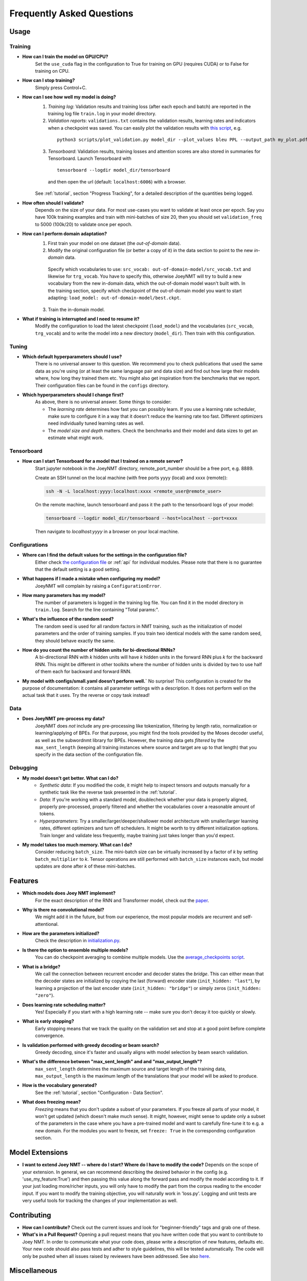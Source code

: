 .. _faq:

==========================
Frequently Asked Questions
==========================

Usage
-----

Training
^^^^^^^^

- **How can I train the model on GPU/CPU?**
   Set the ``use_cuda`` flag in the configuration to True for training on GPU (requires CUDA) or to False for training on CPU.

- **How can I stop training?**
   Simply press Control+C.

- **How can I see how well my model is doing?**
   1. *Training log*: Validation results and training loss (after each epoch and batch) are reported in the training log file ``train.log`` in your model directory.
   2. *Validation reports*: ``validations.txt`` contains the validation results, learning rates and indicators when a checkpoint was saved. You can easily plot the validation results with `this script <https://github.com/joeynmt/joeynmt/blob/master/scripts/plot_validations.py>`_, e.g.
    ::

        python3 scripts/plot_validation.py model_dir --plot_values bleu PPL --output_path my_plot.pdf

   3. *Tensorboard*: Validation results, training losses and attention scores are also stored in summaries for Tensorboard. Launch Tensorboard with
    ::

        tensorboard --logdir model_dir/tensorboard

    and then open the url (default: ``localhost:6006``) with a browser.

   See :ref:`tutorial`, section "Progress Tracking", for a detailed description of the quantities being logged.

- **How often should I validate?**
   Depends on the size of your data. For most use-cases you want to validate at least once per epoch.
   Say you have 100k training examples and train with mini-batches of size 20, then you should set ``validation_freq`` to 5000 (100k/20) to validate once per epoch.

- **How can I perform domain adaptation?**
   1. First train your model on one dataset (the *out-of-domain* data).
   2. Modify the original configuration file (or better a copy of it) in the data section to point to the new *in-domain* data.
    Specify which vocabularies to use: ``src_vocab: out-of-domain-model/src_vocab.txt`` and likewise for ``trg_vocab``.
    You have to specify this, otherwise JoeyNMT will try to build a new vocabulary from the new in-domain data, which the out-of-domain model wasn't built with.
    In the training section, specify which checkpoint of the out-of-domain model you want to start adapting: ``load_model: out-of-domain-model/best.ckpt``.
   3. Train the in-domain model.

- **What if training is interrupted and I need to resume it?**
   Modify the configuration to load the latest checkpoint (``load_model``) and the vocabularies (``src_vocab``, ``trg_vocab``) and to write the model into a new directory (``model_dir``).
   Then train with this configuration.


Tuning
^^^^^^
- **Which default hyperparameters should I use?**
   There is no universal answer to this question. We recommend you to check publications that used the same data as you're using (or at least the same language pair and data size)
   and find out how large their models where, how long they trained them etc.
   You might also get inspiration from the benchmarks that we report. Their configuration files can be found in the ``configs`` directory.
- **Which hyperparameters should I change first?**
    As above, there is no universal answer. Some things to consider:

    - The *learning rate* determines how fast you can possibly learn.
      If you use a learning rate scheduler, make sure to configure it in a way that it doesn't reduce the learning rate too fast.
      Different optimizers need individually tuned learning rates as well.
    - The *model size and depth* matters. Check the benchmarks and their model and data sizes to get an estimate what might work.

Tensorboard
^^^^^^^^^^^
- **How can I start Tensorboard for a model that I trained on a remote server?**
   Start jupyter notebook in the JoeyNMT directory, remote_port_number should be a free port, e.g. 8889.

   Create an SSH tunnel on the local machine (with free ports yyyy (local) and xxxx (remote)):

   .. code-block:: bash

        ssh -N -L localhost:yyyy:localhost:xxxx <remote_user@remote_user>

   On the remote machine, launch tensorboard and pass it the path to the tensorboard logs of your model:

   .. code-block:: bash

        tensorboard --logdir model_dir/tensorboard --host=localhost --port=xxxx


   Then navigate to `localhost:yyyy` in a browser on your local machine.

Configurations
^^^^^^^^^^^^^^
- **Where can I find the default values for the settings in the configuration file?**
   Either check `the configuration file <https://github.com/joeynmt/joeynmt/blob/master/configs/small.yaml>`_ or :ref:`api`
   for individual modules.
   Please note that there is no guarantee that the default setting is a good setting.

- **What happens if I made a mistake when configuring my model?**
   JoeyNMT will complain by raising a ``ConfigurationError``.

- **How many parameters has my model?**
   The number of parameters is logged in the training log file. You can find it in the model directory in ``train.log``. Search for the line containing "Total params:".

- **What's the influence of the random seed?**
   The random seed is used for all random factors in NMT training, such as the initialization of model parameters and the order of training samples.
   If you train two identical models with the same random seed, they should behave exactly the same.

- **How do you count the number of hidden units for bi-directional RNNs?**
   A bi-directional RNN with *k* hidden units will have *k* hidden units in the forward RNN plus *k* for the backward RNN.
   This might be different in other toolkits where the number of hidden units is divided by two to use half of them each for backward and forward RNN.

- **My model with configs/small.yaml doesn't perform well.`**
  No surprise! This configuration is created for the purpose of documentation: it contains all parameter settings with a description. It does not perform well on the actual task that it uses. Try the reverse or copy task instead!

Data
^^^^
- **Does JoeyNMT pre-process my data?**
   JoeyNMT does *not* include any pre-processing like tokenization, filtering by length ratio, normalization or learning/applying of BPEs.
   For that purpose, you might find the tools provided by the Moses decoder useful, as well as the subwordnmt library for BPEs.
   However, the training data gets *filtered* by the ``max_sent_length`` (keeping all training instances where source and target are up to that length)
   that you specify in the data section of the configuration file.

Debugging
^^^^^^^^^
- **My model doesn't get better. What can I do?**
   - *Synthetic data*: If you modified the code, it might help to inspect tensors and outputs manually for a synthetic task like the reverse task presented in the :ref:`tutorial`.
   - *Data*: If you're working with a standard model, doublecheck whether your data is properly aligned, properly pre-processed, properly filtered and whether the vocabularies cover a reasonable amount of tokens.
   - *Hyperparameters*: Try a smaller/larger/deeper/shallower model architecture with smaller/larger learning rates, different optimizers and turn off schedulers. It might be worth to try different initialization options. Train longer and validate less frequently, maybe training just takes longer than you'd expect.

- **My model takes too much memory. What can I do?**
   Consider reducing ``batch_size``. The mini-batch size can be virtually increased by a factor of *k* by setting ``batch_multiplier`` to *k*.
   Tensor operations are still performed with ``batch_size`` instances each, but model updates are done after *k* of these mini-batches.


Features
--------
- **Which models does Joey NMT implement?**
   For the exact description of the RNN and Transformer model, check out the `paper <https://www.cl.uni-heidelberg.de/~kreutzer/joeynmt/joeynmt_demo.pdf>`_.
- **Why is there no convolutional model?**
   We might add it in the future, but from our experience, the most popular models are recurrent and self-attentional.
- **How are the parameters initialized?**
   Check the description in `initialization.py <https://github.com/joeynmt/joeynmt/blob/master/joeynmt/initialization.py#L60>`_.
- **Is there the option to ensemble multiple models?**
   You can do checkpoint averaging to combine multiple models. Use the `average_checkpoints script <https://github.com/joeynmt/joeynmt/blob/master/joeynmt/scripts/average_checkpoints.py>`_.
- **What is a bridge?**
   We call the connection between recurrent encoder and decoder states the *bridge*.
   This can either mean that the decoder states are initialized by copying the last (forward) encoder state (``init_hidden: "last"``),
   by learning a projection of the last encoder state (``init_hidden: "bridge"``) or simply zeros (``init_hidden: "zero"``).
- **Does learning rate scheduling matter?**
   Yes! Especially if you start with a high learning rate -- make sure you don't decay it too quickly or slowly.
- **What is early stopping?**
   Early stopping means that we track the quality on the validation set and stop at a good point before complete convergence.

- **Is validation performed with greedy decoding or beam search?**
   Greedy decoding, since it's faster and usually aligns with model selection by beam search validation.

- **What's the difference between "max_sent_length" and and "max_output_length"?**
   ``max_sent_length`` determines the maximum source and target length of the training data,
   ``max_output_length`` is the maximum length of the translations that your model will be asked to produce.

- **How is the vocabulary generated?**
    See the :ref:`tutorial`, section "Configuration - Data Section".

- **What does freezing mean?**
   *Freezing* means that you don't update a subset of your parameters. If you freeze all parts of your model, it won't get updated (which doesn't make much sense).
   It might, however, might sense to update only a subset of the parameters in the case where you have a pre-trained model and want to carefully fine-tune it to e.g. a new domain.
   For the modules you want to freeze, set ``freeze: True`` in the corresponding configuration section.


Model Extensions
----------------
- **I want to extend Joey NMT -- where do I start? Where do I have to modify the code?**
  Depends on the scope of your extension. In general, we can recommend describing the desired behavior in the config (e.g. 'use_my_feature:True') and then passing this value along the forward pass and modify the model according to it.
  If your just loading more/richer inputs, you will only have to modify the part from the corpus reading to the encoder input. If you want to modify the training objective, you will naturally work in 'loss.py'.
  Logging and unit tests are very useful tools for tracking the changes of your implementation as well.

Contributing
------------
- **How can I contribute?**
  Check out the current issues and look for "beginner-friendly" tags and grab one of these.
- **What's in a Pull Request?**
  Opening a pull request means that you have written code that you want to contribute to Joey NMT. In order to communicate what your code does, please write a description of new features, defaults etc.
  Your new code should also pass tests and adher to style guidelines, this will be tested automatically. The code will only be pushed when all issues raised by reviewers have been addressed.
  See also `here <https://help.github.com/en/articles/about-pull-requests>`_.

Miscellaneous
-------------
- **Why should I use JoeyNMT rather than other NMT toolkits?**
  It's easy to use, it is well documented, and it works just as well as other toolkits out-of-the-box. It does and will not implement all latest features, but rather the core features that make up for 99% of the quality.
  That means for you, once you know how to work with it, we guarantee you the code won't completely change from one day to the next.
- **I found a bug in your code, what should I do?**
  Describe it in an issue on GitHub! And even better: fix it and create a pull request. Open source contributions look good on your CV! ;)
- **How can I check whether my model is significantly better than my baseline model?**
  Run significance tests, e.g. with `Multeval <https://github.com/jhclark/multeval>`_.
- **Where can I find training data?**
  See :ref:`resources`.
